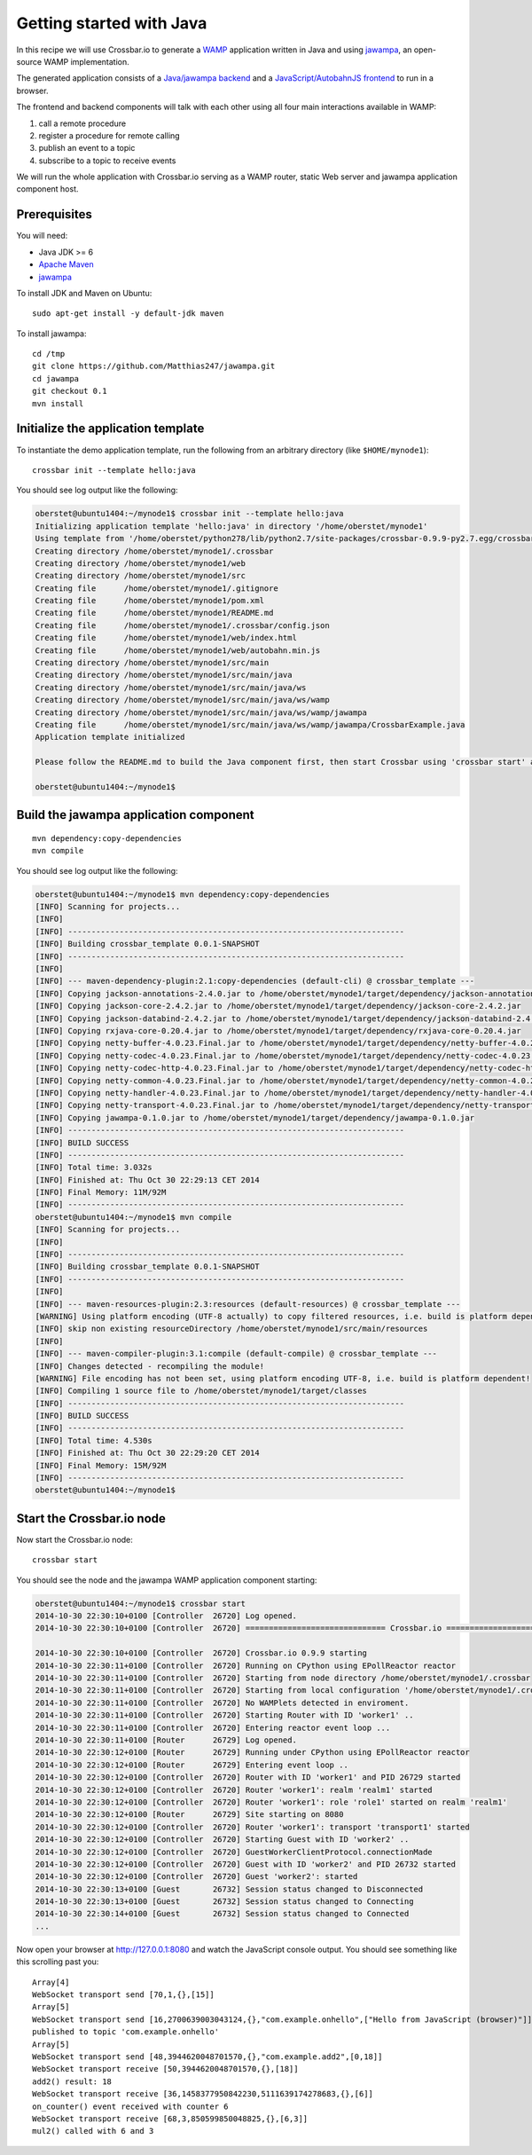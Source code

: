 Getting started with Java
=========================

In this recipe we will use Crossbar.io to generate a
`WAMP <http://wamp.ws/>`__ application written in Java and using
`jawampa <https://github.com/Matthias247/jawampa>`__, an open-source
WAMP implementation.

The generated application consists of a `Java/jawampa
backend <https://github.com/crossbario/crossbar/blob/master/crossbar/templates/hello/java/src/main/java/ws/wamp/jawampa/CrossbarExample.java>`__
and a `JavaScript/AutobahnJS
frontend <https://github.com/crossbario/crossbar/blob/master/crossbar/templates/hello/java/web/index.html>`__
to run in a browser.

The frontend and backend components will talk with each other using all
four main interactions available in WAMP:

1. call a remote procedure
2. register a procedure for remote calling
3. publish an event to a topic
4. subscribe to a topic to receive events

We will run the whole application with Crossbar.io serving as a WAMP
router, static Web server and jawampa application component host.

Prerequisites
-------------

You will need:

-  Java JDK >= 6
-  `Apache Maven <http://maven.apache.org/>`__
-  `jawampa <https://github.com/Matthias247/jawampa>`__

To install JDK and Maven on Ubuntu:

::

    sudo apt-get install -y default-jdk maven

To install jawampa:

::

    cd /tmp
    git clone https://github.com/Matthias247/jawampa.git
    cd jawampa
    git checkout 0.1
    mvn install

Initialize the application template
-----------------------------------

To instantiate the demo application template, run the following from an
arbitrary directory (like ``$HOME/mynode1``):

::

    crossbar init --template hello:java

You should see log output like the following:

.. code:: console

    oberstet@ubuntu1404:~/mynode1$ crossbar init --template hello:java
    Initializing application template 'hello:java' in directory '/home/oberstet/mynode1'
    Using template from '/home/oberstet/python278/lib/python2.7/site-packages/crossbar-0.9.9-py2.7.egg/crossbar/templates/hello/java'
    Creating directory /home/oberstet/mynode1/.crossbar
    Creating directory /home/oberstet/mynode1/web
    Creating directory /home/oberstet/mynode1/src
    Creating file      /home/oberstet/mynode1/.gitignore
    Creating file      /home/oberstet/mynode1/pom.xml
    Creating file      /home/oberstet/mynode1/README.md
    Creating file      /home/oberstet/mynode1/.crossbar/config.json
    Creating file      /home/oberstet/mynode1/web/index.html
    Creating file      /home/oberstet/mynode1/web/autobahn.min.js
    Creating directory /home/oberstet/mynode1/src/main
    Creating directory /home/oberstet/mynode1/src/main/java
    Creating directory /home/oberstet/mynode1/src/main/java/ws
    Creating directory /home/oberstet/mynode1/src/main/java/ws/wamp
    Creating directory /home/oberstet/mynode1/src/main/java/ws/wamp/jawampa
    Creating file      /home/oberstet/mynode1/src/main/java/ws/wamp/jawampa/CrossbarExample.java
    Application template initialized

    Please follow the README.md to build the Java component first, then start Crossbar using 'crossbar start' and open http://localhost:8080 in your browser.

    oberstet@ubuntu1404:~/mynode1$

Build the jawampa application component
---------------------------------------

::

    mvn dependency:copy-dependencies
    mvn compile

You should see log output like the following:

.. code:: console

    oberstet@ubuntu1404:~/mynode1$ mvn dependency:copy-dependencies
    [INFO] Scanning for projects...
    [INFO]
    [INFO] ------------------------------------------------------------------------
    [INFO] Building crossbar_template 0.0.1-SNAPSHOT
    [INFO] ------------------------------------------------------------------------
    [INFO]
    [INFO] --- maven-dependency-plugin:2.1:copy-dependencies (default-cli) @ crossbar_template ---
    [INFO] Copying jackson-annotations-2.4.0.jar to /home/oberstet/mynode1/target/dependency/jackson-annotations-2.4.0.jar
    [INFO] Copying jackson-core-2.4.2.jar to /home/oberstet/mynode1/target/dependency/jackson-core-2.4.2.jar
    [INFO] Copying jackson-databind-2.4.2.jar to /home/oberstet/mynode1/target/dependency/jackson-databind-2.4.2.jar
    [INFO] Copying rxjava-core-0.20.4.jar to /home/oberstet/mynode1/target/dependency/rxjava-core-0.20.4.jar
    [INFO] Copying netty-buffer-4.0.23.Final.jar to /home/oberstet/mynode1/target/dependency/netty-buffer-4.0.23.Final.jar
    [INFO] Copying netty-codec-4.0.23.Final.jar to /home/oberstet/mynode1/target/dependency/netty-codec-4.0.23.Final.jar
    [INFO] Copying netty-codec-http-4.0.23.Final.jar to /home/oberstet/mynode1/target/dependency/netty-codec-http-4.0.23.Final.jar
    [INFO] Copying netty-common-4.0.23.Final.jar to /home/oberstet/mynode1/target/dependency/netty-common-4.0.23.Final.jar
    [INFO] Copying netty-handler-4.0.23.Final.jar to /home/oberstet/mynode1/target/dependency/netty-handler-4.0.23.Final.jar
    [INFO] Copying netty-transport-4.0.23.Final.jar to /home/oberstet/mynode1/target/dependency/netty-transport-4.0.23.Final.jar
    [INFO] Copying jawampa-0.1.0.jar to /home/oberstet/mynode1/target/dependency/jawampa-0.1.0.jar
    [INFO] ------------------------------------------------------------------------
    [INFO] BUILD SUCCESS
    [INFO] ------------------------------------------------------------------------
    [INFO] Total time: 3.032s
    [INFO] Finished at: Thu Oct 30 22:29:13 CET 2014
    [INFO] Final Memory: 11M/92M
    [INFO] ------------------------------------------------------------------------
    oberstet@ubuntu1404:~/mynode1$ mvn compile
    [INFO] Scanning for projects...
    [INFO]
    [INFO] ------------------------------------------------------------------------
    [INFO] Building crossbar_template 0.0.1-SNAPSHOT
    [INFO] ------------------------------------------------------------------------
    [INFO]
    [INFO] --- maven-resources-plugin:2.3:resources (default-resources) @ crossbar_template ---
    [WARNING] Using platform encoding (UTF-8 actually) to copy filtered resources, i.e. build is platform dependent!
    [INFO] skip non existing resourceDirectory /home/oberstet/mynode1/src/main/resources
    [INFO]
    [INFO] --- maven-compiler-plugin:3.1:compile (default-compile) @ crossbar_template ---
    [INFO] Changes detected - recompiling the module!
    [WARNING] File encoding has not been set, using platform encoding UTF-8, i.e. build is platform dependent!
    [INFO] Compiling 1 source file to /home/oberstet/mynode1/target/classes
    [INFO] ------------------------------------------------------------------------
    [INFO] BUILD SUCCESS
    [INFO] ------------------------------------------------------------------------
    [INFO] Total time: 4.530s
    [INFO] Finished at: Thu Oct 30 22:29:20 CET 2014
    [INFO] Final Memory: 15M/92M
    [INFO] ------------------------------------------------------------------------
    oberstet@ubuntu1404:~/mynode1$

Start the Crossbar.io node
--------------------------

Now start the Crossbar.io node:

::

    crossbar start

You should see the node and the jawampa WAMP application component
starting:

.. code:: console

    oberstet@ubuntu1404:~/mynode1$ crossbar start
    2014-10-30 22:30:10+0100 [Controller  26720] Log opened.
    2014-10-30 22:30:10+0100 [Controller  26720] ============================== Crossbar.io ==============================

    2014-10-30 22:30:10+0100 [Controller  26720] Crossbar.io 0.9.9 starting
    2014-10-30 22:30:11+0100 [Controller  26720] Running on CPython using EPollReactor reactor
    2014-10-30 22:30:11+0100 [Controller  26720] Starting from node directory /home/oberstet/mynode1/.crossbar
    2014-10-30 22:30:11+0100 [Controller  26720] Starting from local configuration '/home/oberstet/mynode1/.crossbar/config.json'
    2014-10-30 22:30:11+0100 [Controller  26720] No WAMPlets detected in enviroment.
    2014-10-30 22:30:11+0100 [Controller  26720] Starting Router with ID 'worker1' ..
    2014-10-30 22:30:11+0100 [Controller  26720] Entering reactor event loop ...
    2014-10-30 22:30:11+0100 [Router      26729] Log opened.
    2014-10-30 22:30:12+0100 [Router      26729] Running under CPython using EPollReactor reactor
    2014-10-30 22:30:12+0100 [Router      26729] Entering event loop ..
    2014-10-30 22:30:12+0100 [Controller  26720] Router with ID 'worker1' and PID 26729 started
    2014-10-30 22:30:12+0100 [Controller  26720] Router 'worker1': realm 'realm1' started
    2014-10-30 22:30:12+0100 [Controller  26720] Router 'worker1': role 'role1' started on realm 'realm1'
    2014-10-30 22:30:12+0100 [Router      26729] Site starting on 8080
    2014-10-30 22:30:12+0100 [Controller  26720] Router 'worker1': transport 'transport1' started
    2014-10-30 22:30:12+0100 [Controller  26720] Starting Guest with ID 'worker2' ..
    2014-10-30 22:30:12+0100 [Controller  26720] GuestWorkerClientProtocol.connectionMade
    2014-10-30 22:30:12+0100 [Controller  26720] Guest with ID 'worker2' and PID 26732 started
    2014-10-30 22:30:12+0100 [Controller  26720] Guest 'worker2': started
    2014-10-30 22:30:13+0100 [Guest       26732] Session status changed to Disconnected
    2014-10-30 22:30:13+0100 [Guest       26732] Session status changed to Connecting
    2014-10-30 22:30:14+0100 [Guest       26732] Session status changed to Connected
    ...

Now open your browser at http://127.0.0.1:8080 and watch the JavaScript
console output. You should see something like this scrolling past you:

::

    Array[4]
    WebSocket transport send [70,1,{},[15]]
    Array[5]
    WebSocket transport send [16,2700639003043124,{},"com.example.onhello",["Hello from JavaScript (browser)"]]
    published to topic 'com.example.onhello'
    Array[5]
    WebSocket transport send [48,3944620048701570,{},"com.example.add2",[0,18]]
    WebSocket transport receive [50,3944620048701570,{},[18]]
    add2() result: 18
    WebSocket transport receive [36,1458377950842230,5111639174278683,{},[6]]
    on_counter() event received with counter 6
    WebSocket transport receive [68,3,850599850048825,{},[6,3]]
    mul2() called with 6 and 3
